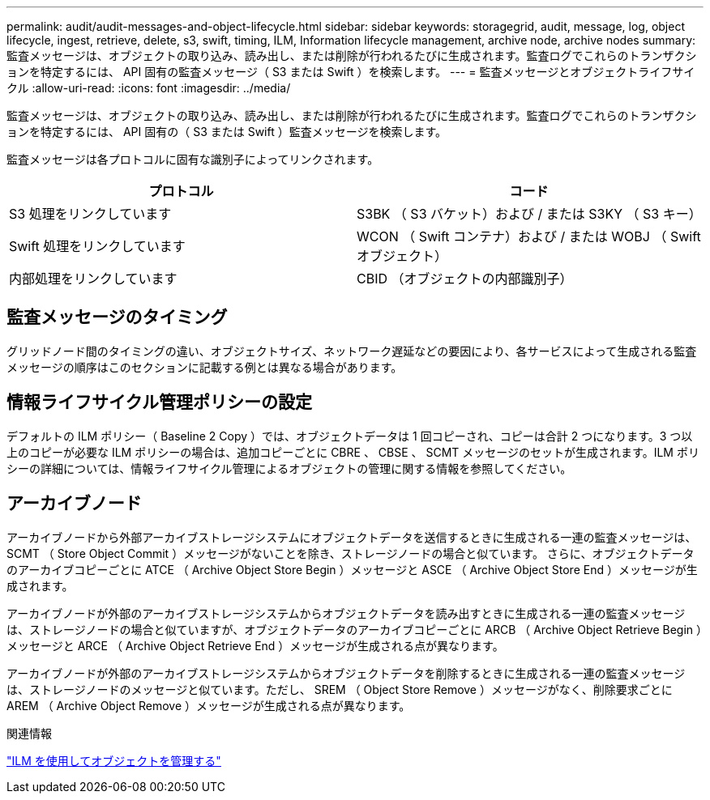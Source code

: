 ---
permalink: audit/audit-messages-and-object-lifecycle.html 
sidebar: sidebar 
keywords: storagegrid, audit, message, log, object lifecycle, ingest, retrieve, delete, s3, swift, timing, ILM, Information lifecycle management, archive node, archive nodes 
summary: 監査メッセージは、オブジェクトの取り込み、読み出し、または削除が行われるたびに生成されます。監査ログでこれらのトランザクションを特定するには、 API 固有の監査メッセージ（ S3 または Swift ）を検索します。 
---
= 監査メッセージとオブジェクトライフサイクル
:allow-uri-read: 
:icons: font
:imagesdir: ../media/


[role="lead"]
監査メッセージは、オブジェクトの取り込み、読み出し、または削除が行われるたびに生成されます。監査ログでこれらのトランザクションを特定するには、 API 固有の（ S3 または Swift ）監査メッセージを検索します。

監査メッセージは各プロトコルに固有な識別子によってリンクされます。

|===
| プロトコル | コード 


 a| 
S3 処理をリンクしています
 a| 
S3BK （ S3 バケット）および / または S3KY （ S3 キー）



 a| 
Swift 処理をリンクしています
 a| 
WCON （ Swift コンテナ）および / または WOBJ （ Swift オブジェクト）



 a| 
内部処理をリンクしています
 a| 
CBID （オブジェクトの内部識別子）

|===


== 監査メッセージのタイミング

グリッドノード間のタイミングの違い、オブジェクトサイズ、ネットワーク遅延などの要因により、各サービスによって生成される監査メッセージの順序はこのセクションに記載する例とは異なる場合があります。



== 情報ライフサイクル管理ポリシーの設定

デフォルトの ILM ポリシー（ Baseline 2 Copy ）では、オブジェクトデータは 1 回コピーされ、コピーは合計 2 つになります。3 つ以上のコピーが必要な ILM ポリシーの場合は、追加コピーごとに CBRE 、 CBSE 、 SCMT メッセージのセットが生成されます。ILM ポリシーの詳細については、情報ライフサイクル管理によるオブジェクトの管理に関する情報を参照してください。



== アーカイブノード

アーカイブノードから外部アーカイブストレージシステムにオブジェクトデータを送信するときに生成される一連の監査メッセージは、 SCMT （ Store Object Commit ）メッセージがないことを除き、ストレージノードの場合と似ています。 さらに、オブジェクトデータのアーカイブコピーごとに ATCE （ Archive Object Store Begin ）メッセージと ASCE （ Archive Object Store End ）メッセージが生成されます。

アーカイブノードが外部のアーカイブストレージシステムからオブジェクトデータを読み出すときに生成される一連の監査メッセージは、ストレージノードの場合と似ていますが、オブジェクトデータのアーカイブコピーごとに ARCB （ Archive Object Retrieve Begin ）メッセージと ARCE （ Archive Object Retrieve End ）メッセージが生成される点が異なります。

アーカイブノードが外部のアーカイブストレージシステムからオブジェクトデータを削除するときに生成される一連の監査メッセージは、ストレージノードのメッセージと似ています。ただし、 SREM （ Object Store Remove ）メッセージがなく、削除要求ごとに AREM （ Archive Object Remove ）メッセージが生成される点が異なります。

.関連情報
link:../ilm/index.html["ILM を使用してオブジェクトを管理する"]
